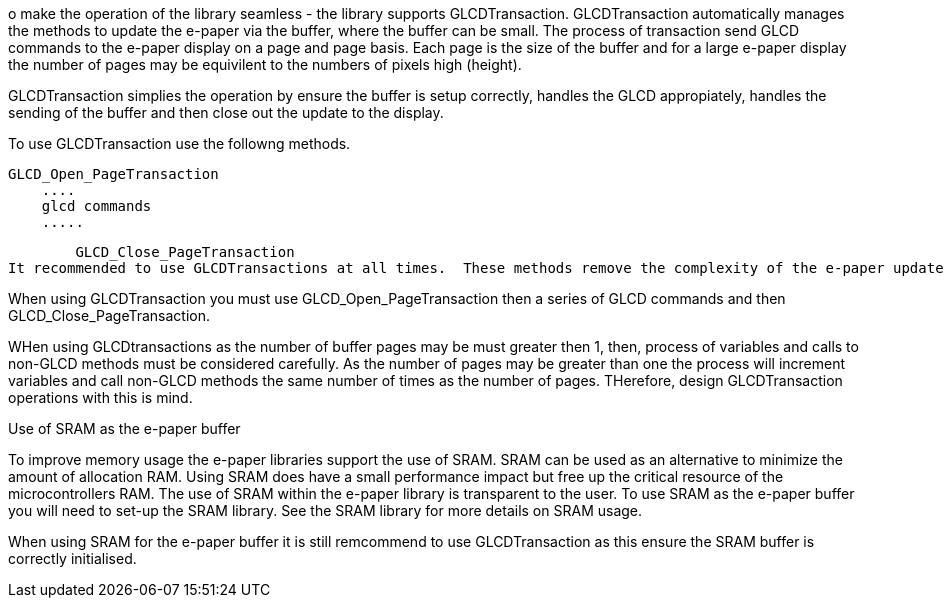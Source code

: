 

o make the operation of the library seamless - the library supports GLCDTransaction.   GLCDTransaction automatically manages the methods to update the e-paper via the buffer, where the buffer can be small.   The process of transaction send GLCD commands to the e-paper display on a page and page basis.   Each page is the size of the buffer and for a large e-paper display the number of pages may be equivilent to the numbers of pixels high (height).

GLCDTransaction simplies the operation by ensure the buffer is setup correctly, handles the GLCD appropiately, handles the sending of the buffer and then close out the update to the display.

To use GLCDTransaction use the followng methods.

        GLCD_Open_PageTransaction
            ....
            glcd commands
            .....

        GLCD_Close_PageTransaction
It recommended to use GLCDTransactions at all times.  These methods remove the complexity of the e-paper update process.

When using GLCDTransaction you must use GLCD_Open_PageTransaction then a series of GLCD commands and then GLCD_Close_PageTransaction.

WHen using GLCDtransactions as the number of buffer pages may be must greater then 1, then, process of variables and calls to non-GLCD methods must be considered carefully. As the number of pages may be greater than one the process will increment variables and call non-GLCD methods the same number of times as the number of pages.  THerefore, design GLCDTransaction operations with this is mind.

Use of SRAM as the e-paper buffer

To improve memory usage the e-paper libraries support the use of SRAM.   SRAM can be used as an alternative to minimize the amount of allocation RAM.   Using SRAM does have a small performance impact but free up the critical resource of the microcontrollers RAM.   The use of SRAM within the e-paper library is transparent to the user.   To use SRAM as the e-paper buffer you will need to set-up the SRAM library.   See the SRAM library for more details on SRAM usage.   

When using SRAM for the e-paper buffer it is still remcommend to use GLCDTransaction as this ensure the SRAM buffer is correctly initialised.
